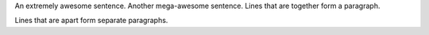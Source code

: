 An extremely awesome sentence. Another mega-awesome sentence.
Lines that are together form a paragraph.

Lines that are apart form separate paragraphs.